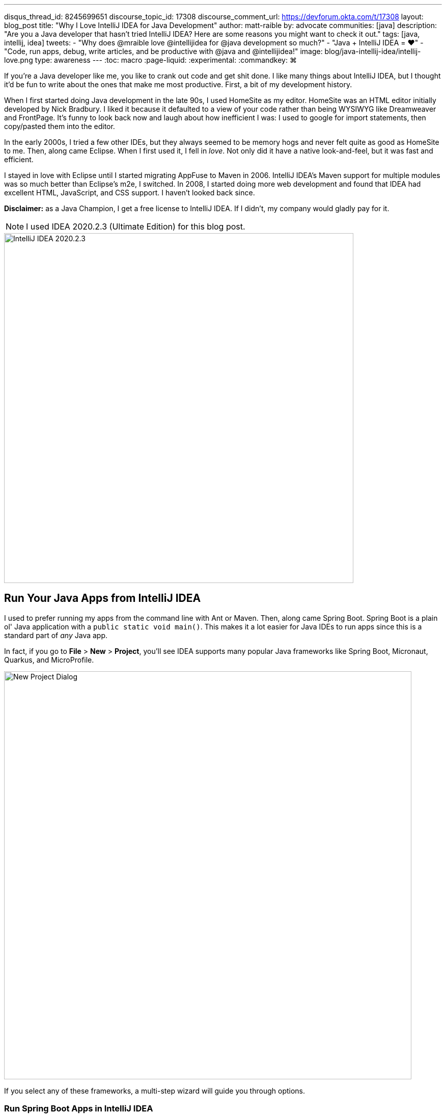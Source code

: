 ---
disqus_thread_id: 8245699651
discourse_topic_id: 17308
discourse_comment_url: https://devforum.okta.com/t/17308
layout: blog_post
title: "Why I Love IntelliJ IDEA for Java Development"
author: matt-raible
by: advocate
communities: [java]
description: "Are you a Java developer that hasn't tried IntelliJ IDEA? Here are some reasons you might want to check it out."
tags: [java, intellij, idea]
tweets:
- "Why does @mraible love @intellijidea for @java development so much?"
- "Java + IntelliJ IDEA = ❤️"
- "Code, run apps, debug, write articles, and be productive with @java and @intellijidea!"
image: blog/java-intellij-idea/intellij-love.png
type: awareness
---
:toc: macro
:page-liquid:
:experimental:
// Define unicode for Apple Command key.
:commandkey: &#8984;

If you're a Java developer like me, you like to crank out code and get shit done. I like many things about IntelliJ IDEA, but I thought it'd be fun to write about the ones that make me most productive. First, a bit of my development history.

When I first started doing Java development in the late 90s, I used HomeSite as my editor. HomeSite was an HTML editor initially developed by Nick Bradbury. I liked it because it defaulted to a view of your code rather than being WYSIWYG like Dreamweaver and FrontPage. It's funny to look back now and laugh about how inefficient I was: I used to google for import statements, then copy/pasted them into the editor.

In the early 2000s, I tried a few other IDEs, but they always seemed to be memory hogs and never felt quite as good as HomeSite to me. Then, along came Eclipse. When I first used it, I fell in _love_. Not only did it have a native look-and-feel, but it was fast and efficient.

I stayed in love with Eclipse until I started migrating AppFuse to Maven in 2006. IntelliJ IDEA's Maven support for multiple modules was so much better than Eclipse's m2e, I switched. In 2008, I started doing more web development and found that IDEA had excellent HTML, JavaScript, and CSS support. I haven't looked back since.

toc::[]

**Disclaimer:** as a Java Champion, I get a free license to IntelliJ IDEA. If I didn't, my company would gladly pay for it.

NOTE: I used IDEA 2020.2.3 (Ultimate Edition) for this blog post.

image::{% asset_path 'blog/java-intellij-idea/idea-2020.2.3.png' %}[alt=IntelliJ IDEA 2020.2.3,width=686,align=center]

== Run Your Java Apps from IntelliJ IDEA

I used to prefer running my apps from the command line with Ant or Maven. Then, along came Spring Boot. Spring Boot is a plain ol' Java application with a `public static void main()`. This makes it a lot easier for Java IDEs to run apps since this is a standard part of _any_ Java app.

In fact, if you go to **File** > **New** > **Project**, you'll see IDEA supports many popular Java frameworks like Spring Boot, Micronaut, Quarkus, and MicroProfile.

image::{% asset_path 'blog/java-intellij-idea/new-project.png' %}[alt=New Project Dialog,width=800,align=center]

If you select any of these frameworks, a multi-step wizard will guide you through options.

=== Run Spring Boot Apps in IntelliJ IDEA

If you select Spring Boot, it'll even create a run configuration for you with the name matching your main `Application` class. In the screenshot below, the buttons are as follows:

image::{% asset_path 'blog/java-intellij-idea/spring-boot-run.png' %}[alt=Spring Boot Run Configuration,width=263]

- The hammer icon on the left will build your project
- The play icon will run your project
- The bug icon will run your project in debug mode
- The far-right icon will run with code coverage

If you're doing microservices with Spring Boot, there's also a run dashboard you can use to start/stop/monitor all your services. To demonstrate what it looks like, you can clone the example code from link:/blog/2019/08/28/reactive-microservices-spring-cloud-gateway[Secure Reactive Microservices with Spring Cloud Gateway] and open it in IDEA:

[source,shell]
----
git clone https://github.com/oktadeveloper/java-microservices-examples.git
cd java-microservices-examples/spring-cloud-gateway
idea .
----

After downloading dependencies and initializing the project, you'll see a **Services** popup in the bottom right corner.

image::{% asset_path 'blog/java-intellij-idea/spring-boot-service.png' %}[alt=Services popup,width=368,align=center]

Click on it and it'll expand to give you a couple of options. Click on the first one to show run configurations.

image::{% asset_path 'blog/java-intellij-idea/spring-boot-show-run-configs.png' %}[alt=Show run configurations,width=368,align=center]

This will show the run dashboard and you'll see all your apps listed. You can click on the **Not Started** element and click the play icon to start them all.

image::{% asset_path 'blog/java-intellij-idea/spring-boot-services.png' %}[alt=Spring Boot Services,width=368,align=center]

Pretty cool, eh?!

image::{% asset_path 'blog/java-intellij-idea/spring-boot-services-running.png' %}[alt=Spring Boot Services running,align=center]

=== Run Micronaut Apps in IntelliJ IDEA

Micronaut is similar to Spring Boot in that it has a `public static void main()`. When I created a new app using IDEA's Micronaut wizard, it did not generate any run configurations for me. However, when I clicked on the play icon next to the `main()` method, it allowed me to easily create one.

image::{% asset_path 'blog/java-intellij-idea/micronaut-run.png' %}[alt=Create a Micronaut Run Configuration,width=691,align=center]

=== Run Quarkus Apps in IntelliJ IDEA

Quarkus is a bit different—it has no `main()` method. You have to run the `quarkus:dev` Maven goal to start the app. The good news is you can create a run (or debug) configuration from this by right-clicking on the goal in the Maven tool window and selecting the second option.

image::{% asset_path 'blog/java-intellij-idea/quarkus-run.png' %}[alt=Create a Quarkus Run Configuration,width=503,align=center]

=== Configure Environment Variables

You might be wondering, "why do I need a run configuration?" First of all, it's nice to click a button (or use a keyboard shortcut) to start and re-start your app. Secondly, it provides a way for you to configure JVM options and environment variables.

For example, if you're using Spring Boot with Okta's Spring Boot starter, you'll want to use environment variables rather than putting a client secret in your source code.

image::{% asset_path 'blog/java-intellij-idea/env-variables.png' %}[alt=Set environment variables,width=649,align=center]

== Debug Your Java Apps

Setting breakpoints in apps and debugging them is a valuable skill for software engineers, regardless of language.

In IntelliJ IDEA, you can click in the left gutter next to the line you want to debug. Then, run your app with a debug configuration, and it'll stop at your breakpoint. Then you can step into, step over, etc.

image::{% asset_path 'blog/java-intellij-idea/micronaut-debug.png' %}[alt=Micronaut Debug,width=800,align=center]

=== Debug via Maven in IntelliJ IDEA

If you start your app with Maven, you can debug it too. Let's use Micronaut in this example. If you run `mvnDebug mn:run`, it'll wait for you to attach a remote debugger on port 8000. To create a remote debugging configuration in IntelliJ IDEA, go to **Add Configuration** > **+** > **Remote** and give it a name. Then change the port to `8000`.

image::{% asset_path 'blog/java-intellij-idea/remote-debug.png' %}[alt=Remote Debugging,width=800,align=center]

=== Debug via Gradle in IntelliJ IDEA

Gradle has a similar ability. For example, if you created a Spring Boot app with Gradle, you could start it with the following command to run in debug mode.

[source,shell]
----
gradle bootRun -Dorg.gradle.debug=true --no-daemon
----

In this case, Gradle will listen on port 5005 by default, so you'll need to modify your remote configuration to listen on this port.

Confession: I was a Java developer for over five years before I learned https://raibledesigns.com/rd/entry/remotely_debug_your_app_in[you can remotely debug **any** Java application]. All it takes is starting your Java app with some extra arguments, and it'll wait until you attach to it. For example:

[source,shell]
----
java -agentlib:jdwp=transport=dt_socket,server=y,suspend=n,address=*:5005 -jar path/to/jar.jar
----

TIP: IntelliJ IDEA also supports https://www.jetbrains.com/help/idea/configuring-javascript-debugger.html[debugging JavaScript apps].

== Run Your Java Tests from IntelliJ IDEA

When I run tests from the command line with a Java build tool, I often run all the tests.

[source,shell]
----
# Maven
mvn test
# Gradle
gradle test
----

When a test fails, I know I can run it as an individual test by adding extra parameters to the command, but I prefer to iterate on tests in IDEA.

IntelliJ has excellent testing support. When you open a Java test in the editor, there will be a play icon next to your test class and individual methods. Click it and you'll get the option to run, debug, run with coverage, or edit the configuration.

image::{% asset_path 'blog/java-intellij-idea/play-icon-tests.png' %}[alt=Play options for tests,width=363]

I use this support a lot to run and debug individual tests.

image::{% asset_path 'blog/java-intellij-idea/quarkus-test.png' %}[alt=Running a Quarkus test,width=800,align=center]

You can also run them at a package level by right-clicking on the page and selecting the **Run Tests** option.

TIP: You might notice I'm using https://sdkman.io/[SDKMAN] for my JDK installation. IDEA pairs well with SDKMAN (which is very useful when testing with different vendors/versions).

== My Favorite Keyboard Shortcuts in IntelliJ IDEA

I'm a big fan of keyboard shortcuts because leaving my hands on the keyboard makes me more efficient. Since I do a lot of presentations and use keyboard shortcuts, I use https://plugins.jetbrains.com/plugin/7345-presentation-assistant[Presentation Assistant] for showing commands during presentations (and learning Windows/Linux commands).

I also recommend using https://www.shortcutfoo.com/[ShortcutFoo] to learn and practice shortcuts for your favorite IDEs. I learned about this site from https://twitter.com/venkat_s[Venkat Subramaniam] a few years ago.

Below are some of the IntelliJ IDEA keyboard shortcuts I use daily.

[.scrollable]
--

|===
|macOS Shortcut |Windows/Linux |Purpose

|kbd:[{commandkey} + Shift + N]
|kbd:[Ctrl + Shift + N]
|Find files

|kbd:[{commandkey} + E] and kbd:[{commandkey} + Shift + E]
|kbd:[Ctrl + E] and kbd:[Ctrl + Shift + E]
|Recent files and Recent locations

|kbd:[{commandkey} + /] and kbd:[{commandkey} + Shift + /]
|kbd:[Ctrl +/ ] and kbd:[Ctrl + Shift + /]
|Comment/uncomment a line and multiline comments

|kbd:[{commandkey} + Option + L]
|kbd:[Ctrl + Alt + L]
|Reformat code

|kbd:[{commandkey} + Option + O]
|kbd:[Ctrl + Alt + O]
|Optimize imports

|Press kbd:[Ctrl] twice
|
|Run Anything (e.g., `mvn compile`)
|===

--

NOTE: How cool are Asciidoctor's https://asciidoctor.org/docs/asciidoc-syntax-quick-reference/#ui-macros[UI Macros] for keyboard shortcuts?!

You can also use kbd:[{commandkey} + Shift + A] to pop an actions dialog and search for commands. Heck, you can even create your own shortcuts!

++++
<div style="margin: 0 auto; max-width: 500px">
<blockquote class="twitter-tweet"><p lang="en" dir="ltr">Assign shortcuts to frequently used actions, menu items or features, if they don&#39;t already have one. Use Project Settings -&gt; Keymap, or Find Action -&gt; Alt+Enter. <a href="https://twitter.com/hashtag/IntelliJTopShortcut?src=hash&amp;ref_src=twsrc%5Etfw">#IntelliJTopShortcut</a> <a href="https://t.co/uv8Joj2fHT">pic.twitter.com/uv8Joj2fHT</a></p>&mdash; JetBrains IntelliJ IDEA (@intellijidea) <a href="https://twitter.com/intellijidea/status/1318461975844724736?ref_src=twsrc%5Etfw">October 20, 2020</a></blockquote> <script async src="https://platform.twitter.com/widgets.js" charset="utf-8"></script>
</div>
++++

== IDEA's Command-Line Launcher

Did you know you can install a command-line launcher (**Tools** > **Create Command-line launcher**) and open projects from your terminal? For example:

[source,shell]
----
# Maven
idea pom.xml
# Gradle
idea gradle.build
# Figure it out for me
idea .
----

The https://www.jetbrains.com/help/idea/working-with-the-ide-features-from-command-line.html#arguments[IDEA CLI has other commands] like `diff` and `format` too, but I've never used them.

== Markdown and AsciiDoc Support

I write blog posts like this one as much as I write Java code. I was a big fan of writing HTML until I spent a year writing mostly Markdown. Now, I prefer Markdown over HTML, and
AsciiDoc is even better!

I like AsciiDoc because it supports things like table of contents, code blocks with callouts, admonitions (tip, note, etc.), and I used it (along with Asciidoctor) to write the http://www.jhipster-book.com/[JHipster Mini-Book].

IntelliJ IDEA bundles Markdown support, and it works "good enough" when I have to write in Markdown.

I use the https://intellij-asciidoc-plugin.ahus1.de/[IntelliJ AsciiDoc Plugin] for AsciiDoc authoring. This plugin has gotten so good over the past few years, I do almost all my authoring in IDEA and only render it via build tools as a QA process.

== Local History is Fantastic!

IntelliJ's Local History support can be a lifesaver. I try to edit all text-based files in IDEA because of this feature. If things crash or I want to go back to what I'd written before, local history works excellent for that.

Simply right-click on a file or directory and go to **Local History** > **Show History**.

== IntelliJ Live Templates

An awesome way to pre-record code snippets for demos and increase your productivity is to use https://www.jetbrains.com/help/idea/using-live-templates.html[Live Templates].

For Java, some built-in ones are `sout` and `fori`. You type those characters, hit tab, and it expands to the code you want.

I use live templates for almost all my screencasts and keep them updated at https://github.com/mraible/idea-live-templates[github.com/mraible/idea-live-templates].

For example, here's my `ss-resource-config` shortcut that configures Spring Security to be an OAuth 2.0 resource server.

[source,java]
----
import com.okta.spring.boot.oauth.Okta;
import org.springframework.security.config.annotation.web.builders.HttpSecurity;
import org.springframework.security.config.annotation.web.configuration.EnableWebSecurity;
import org.springframework.security.config.annotation.web.configuration.WebSecurityConfigurerAdapter;

@EnableWebSecurity
public class SecurityConfiguration extends WebSecurityConfigurerAdapter {

    @Override
    protected void configure(HttpSecurity http) throws Exception {
        // @formatter:off
        http
            .authorizeRequests().anyRequest().authenticated()
            .and()
            .oauth2ResourceServer().jwt();
        // @formatter:on

        Okta.configureResourceServer401ResponseBody(http);
    }
}
----

To add new live templates, select the code you want to save, then go to **Tools** > **Save as Live Template**. You can also use variables in your template that you can tab to change after you expand it.

TIP: Make sure you test your templates before doing a demo because sometimes they get saved for the wrong context!

== Web Framework Support

If you're a hard-core Java developer, you might not care about web framework support. That is, unless your web framework requires Java code, like Wicket or GWT. Personally, I'm a fan of JavaScript and don't trust Java developers to write my JavaScript for me. I'm a full-stack developer, and I ❤️ https://www.jhipster.tech[JHipster]! 🤓

I first switched to IntelliJ IDEA in 2006 because of its Maven multi-module support. I stuck with it because I switched to mostly front-end development in 2009. I found that IDEA's HTML, CSS, and JavaScript support is excellent. It picks up my ESLint settings automatically and _just works_.

Support for Angular is bundled, and there are lots of React plugins. I've never installed any because I haven't had a need. As far as Vue is concerned, there's a https://plugins.jetbrains.com/plugin/9442-vue-js[Vue.js plugin] from JetBrains.

== Learn More About Java and IntelliJ

I've heard from many developers that they prefer to use Eclipse or NetBeans because they're free. If you were a carpenter, would you look around for free tools, or would you buy new fancy tools that make you a better carpenter? 😏

I hope you've enjoyed reading about why I love IntelliJ! If you're curious about IDEA's support for specific Java frameworks, see the following links. Note that these are all features of the Ultimate edition.

- https://www.jetbrains.com/help/idea/spring-boot.html[Spring Boot]
- https://www.jetbrains.com/help/idea/micronaut.html[Micronaut]
- https://www.jetbrains.com/help/idea/quarkus.html[Quarkus]

We've also written several blog posts about Java on this here blog.

- link:/blog/2020/01/09/java-rest-api-showdown[Java REST API Showdown: Which is the Best Framework on the Market?]
- link:/blog/2019/12/20/five-tools-improve-java[Five Tools to Improve Your Java Code]
- link:/blog/2019/07/15/java-myths-2019[10 Myths About Java in 2019]
- link:/blog/2019/01/16/which-java-sdk[Which Java SDK Should You Use?]

If you have things you love about IntelliJ IDEA, please leave a message in the comments!

If you liked this blog post, please follow us on { https://twitter.com/oktadev[Twitter], https://facebook.com/oktadev[Facebook], https://linkedin.com/oktadev[LinkedIn] } and watch us stream on https://youtube.com/oktadev[YouTube] and https://twitch.tv/oktadev[Twitch].
